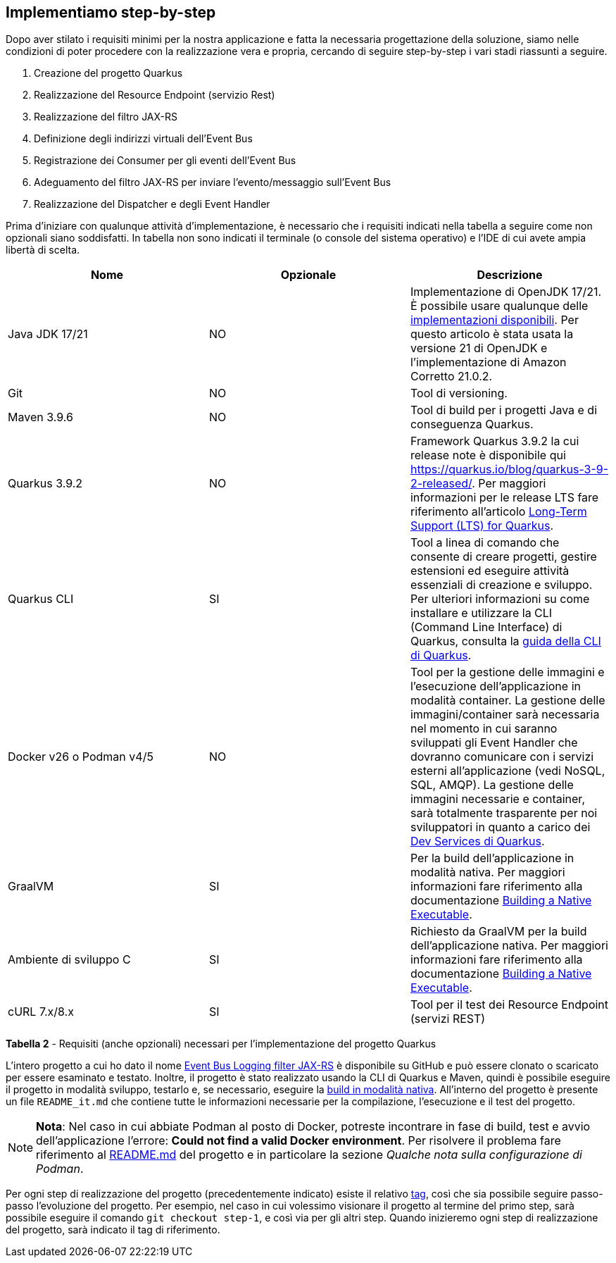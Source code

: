 == Implementiamo step-by-step

Dopo aver stilato i requisiti minimi per la nostra applicazione e fatta la necessaria progettazione della soluzione, siamo nelle condizioni di poter procedere con la realizzazione vera e propria, cercando di seguire step-by-step i vari stadi riassunti a seguire.

. Creazione del progetto Quarkus
. Realizzazione del Resource Endpoint (servizio Rest)
. Realizzazione del filtro JAX-RS
. Definizione degli indirizzi virtuali dell'Event Bus
. Registrazione dei Consumer per gli eventi dell'Event Bus
. Adeguamento del filtro JAX-RS per inviare l'evento/messaggio sull'Event Bus
. Realizzazione del Dispatcher e degli Event Handler

Prima d'iniziare con qualunque attività d'implementazione, è necessario che i requisiti indicati nella tabella a seguire come non opzionali siano soddisfatti. In tabella non sono indicati il terminale (o console del sistema operativo) e l'IDE di cui avete ampia libertà di scelta.


|===
| Nome | Opzionale | Descrizione

| Java JDK 17/21
| NO
| Implementazione di OpenJDK 17/21. È possibile usare qualunque delle https://en.wikipedia.org/wiki/OpenJDK[implementazioni disponibili]. Per questo articolo è stata usata la versione 21 di OpenJDK e l'implementazione di Amazon Corretto 21.0.2.

| Git
| NO
| Tool di versioning.

| Maven 3.9.6
| NO
| Tool di build per i progetti Java e di conseguenza Quarkus.

| Quarkus 3.9.2
| NO
| Framework Quarkus 3.9.2 la cui release note è disponibile qui https://quarkus.io/blog/quarkus-3-9-2-released/. Per maggiori informazioni per le release LTS fare riferimento all'articolo https://quarkus.io/blog/lts-releases/[Long-Term Support (LTS) for Quarkus].

| Quarkus CLI
| SI
| Tool a linea di comando che consente di creare progetti, gestire estensioni ed eseguire attività essenziali di creazione e sviluppo. Per ulteriori informazioni su come installare e utilizzare la CLI (Command Line Interface) di Quarkus, consulta la https://quarkus.io/guides/cli-tooling[guida della CLI di Quarkus].

| Docker v26 o Podman v4/5
| NO
| Tool per la gestione delle immagini e l'esecuzione dell'applicazione in modalità container. La gestione delle immagini/container sarà necessaria nel momento in cui saranno sviluppati gli Event Handler che dovranno comunicare con i servizi esterni all'applicazione (vedi NoSQL, SQL, AMQP). La gestione delle immagini necessarie e container, sarà totalmente trasparente per noi sviluppatori in quanto a carico dei https://quarkus.io/guides/dev-services[Dev Services di Quarkus].

| GraalVM
| SI
| Per la build dell'applicazione in modalità nativa. Per maggiori informazioni fare riferimento alla documentazione https://quarkus.io/guides/building-native-image[Building a Native Executable].

| Ambiente di sviluppo C
| SI
| Richiesto da GraalVM per la build dell'applicazione nativa. Per maggiori informazioni fare riferimento alla documentazione https://quarkus.io/guides/building-native-image[Building a Native Executable].

| cURL 7.x/8.x
| SI
| Tool per il test dei Resource Endpoint (servizi REST)
|===

*Tabella 2* - Requisiti (anche opzionali) necessari per l'implementazione del progetto Quarkus

<<<

L'intero progetto a cui ho dato il nome https://github.com/amusarra/eventbus-logging-filter-jaxrs[Event Bus Logging filter JAX-RS] è disponibile su GitHub e può essere clonato o scaricato per essere esaminato e testato. Inoltre, il progetto è stato realizzato usando la CLI di Quarkus e Maven, quindi è possibile eseguire il progetto in modalità sviluppo, testarlo e, se necessario, eseguire la https://quarkus.io/guides/building-native-image[build in modalità nativa]. All'interno del progetto è presente un file `README_it.md` che contiene tutte le informazioni necessarie per la compilazione, l'esecuzione e il test del progetto.

[NOTE]
====
*Nota*: Nel caso in cui abbiate Podman al posto di Docker, potreste incontrare in fase di build, test e avvio dell'applicazione l'errore: *Could not find a valid Docker environment*.
Per risolvere il problema fare riferimento al https://github.com/amusarra/eventbus-logging-filter-jaxrs/blob/main/README.md[README.md] del progetto e in particolare la sezione _Qualche nota sulla configurazione di Podman_.
====

Per ogni step di realizzazione del progetto (precedentemente indicato) esiste il relativo https://github.com/amusarra/eventbus-logging-filter-jaxrs/tags[tag], così che sia possibile seguire passo-passo l'evoluzione del progetto. Per esempio, nel caso in cui volessimo visionare il progetto al termine del primo step, sarà possibile eseguire il comando `git checkout step-1`, e così via per gli altri step. Quando inizieremo ogni step di realizzazione del progetto, sarà indicato il tag di riferimento.